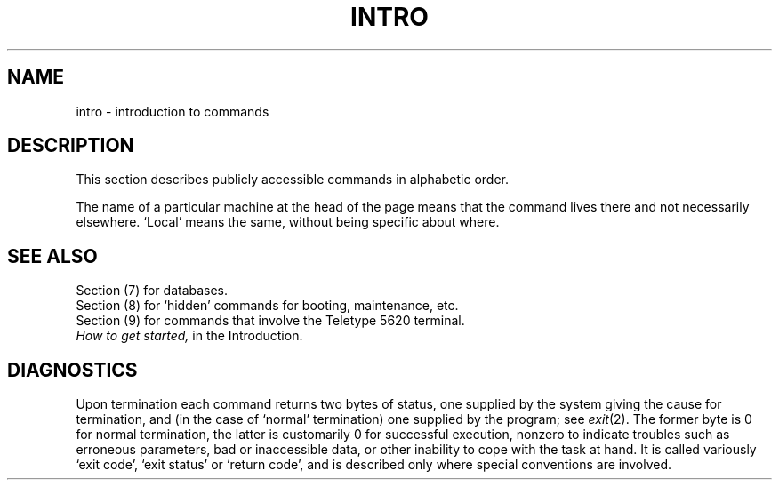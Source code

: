 .TH INTRO 1
.SH NAME
intro \- introduction to commands
.SH DESCRIPTION
This section describes publicly accessible commands
in alphabetic order.
.PP
The name of a particular machine at the head of the
page means that the command lives there and not necessarily
elsewhere.
`Local' means the same, without being specific about where.
.SH SEE ALSO
Section (7) for databases.
.br
Section (8) for `hidden' commands for booting, maintenance, etc.
.br
Section (9) for commands that involve the Teletype 5620 terminal.
.br
.I How to get started,
in the Introduction.
.SH DIAGNOSTICS
Upon termination each command returns two bytes of status,
one supplied by the system giving the cause for
termination, and (in the case of `normal' termination)
one supplied by the program;
see
.IR exit (2).
The former byte is 0 for normal termination, the latter
is customarily 0 for successful execution, nonzero
to indicate troubles such as erroneous parameters, bad or inaccessible data,
or other inability to cope with the task at hand.
It is called variously `exit code', `exit status' or
`return code', and is described only where special
conventions are involved.

